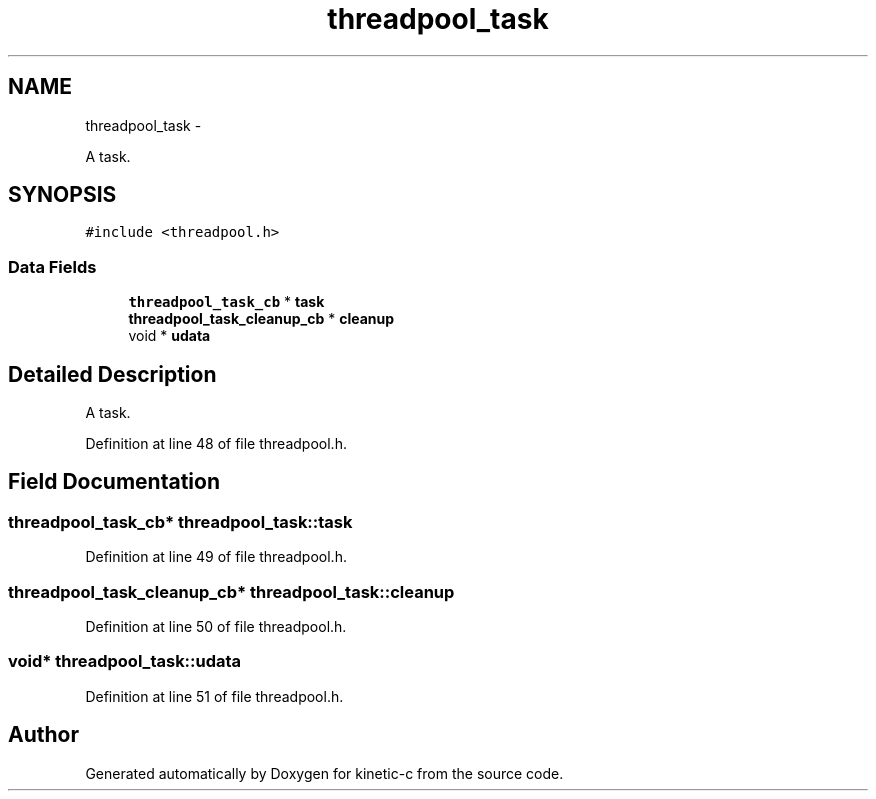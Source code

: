 .TH "threadpool_task" 3 "Fri Mar 13 2015" "Version v0.12.0" "kinetic-c" \" -*- nroff -*-
.ad l
.nh
.SH NAME
threadpool_task \- 
.PP
A task\&.  

.SH SYNOPSIS
.br
.PP
.PP
\fC#include <threadpool\&.h>\fP
.SS "Data Fields"

.in +1c
.ti -1c
.RI "\fBthreadpool_task_cb\fP * \fBtask\fP"
.br
.ti -1c
.RI "\fBthreadpool_task_cleanup_cb\fP * \fBcleanup\fP"
.br
.ti -1c
.RI "void * \fBudata\fP"
.br
.in -1c
.SH "Detailed Description"
.PP 
A task\&. 


.PP
Definition at line 48 of file threadpool\&.h\&.
.SH "Field Documentation"
.PP 
.SS "\fBthreadpool_task_cb\fP* threadpool_task::task"

.PP
Definition at line 49 of file threadpool\&.h\&.
.SS "\fBthreadpool_task_cleanup_cb\fP* threadpool_task::cleanup"

.PP
Definition at line 50 of file threadpool\&.h\&.
.SS "void* threadpool_task::udata"

.PP
Definition at line 51 of file threadpool\&.h\&.

.SH "Author"
.PP 
Generated automatically by Doxygen for kinetic-c from the source code\&.

